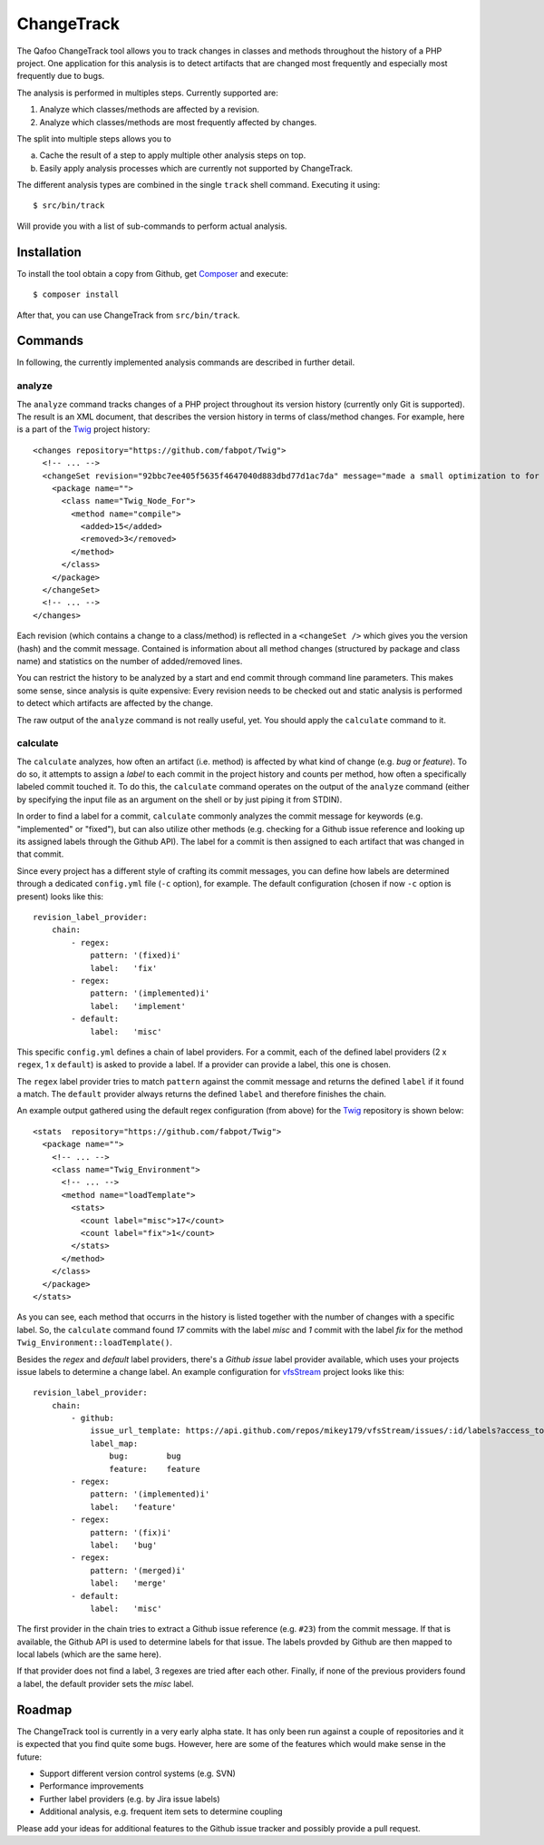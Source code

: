 ===========
ChangeTrack
===========

.. image::  https://travis-ci.org/Qafoo/changetrack.png
   :target: https://travis-ci.org/Qafoo/changetrack

.. image::  https://scrutinizer-ci.com/g/Qafoo/changetrack/badges/quality-score.png?s=15cd5a7c521b0e59db4c537ff8525381039cf013
   :target: https://scrutinizer-ci.com/g/Qafoo/changetrack/

The Qafoo ChangeTrack tool allows you to track changes in classes and methods
throughout the history of a PHP project. One application for this analysis is
to detect artifacts that are changed most frequently and especially most
frequently due to bugs.

The analysis is performed in multiples steps. Currently supported are:

1. Analyze which classes/methods are affected by a revision.
2. Analyze which classes/methods are most frequently affected by changes.

The split into multiple steps allows you to

a) Cache the result of a step to apply multiple other analysis steps on top.
b) Easily apply analysis processes which are currently not supported by
   ChangeTrack.

The different analysis types are combined in the single ``track`` shell
command. Executing it using::

    $ src/bin/track

Will provide you with a list of sub-commands to perform actual analysis.

------------
Installation
------------

To install the tool obtain a copy from Github, get Composer_ and execute::

    $ composer install

After that, you can use ChangeTrack from ``src/bin/track``.

--------
Commands
--------

In following, the currently implemented analysis commands are described in
further detail.

analyze
=======

The ``analyze`` command tracks changes of a PHP project throughout its version
history (currently only Git is supported). The result is an XML document, that
describes the version history in terms of class/method changes. For example,
here is a part of the Twig_ project history::

    <changes repository="https://github.com/fabpot/Twig">
      <!-- ... -->
      <changeSet revision="92bbc7ee405f5635f4647040d883dbd77d1ac7da" message="made a small optimization to for loop when no else clause exists&#10;git-svn-id: http://svn.twig-project.org/trunk@32 93ef8e89-cb99-4229-a87c-7fa0fa45744b&#10;">
        <package name="">
          <class name="Twig_Node_For">
            <method name="compile">
              <added>15</added>
              <removed>3</removed>
            </method>
          </class>
        </package>
      </changeSet>
      <!-- ... -->
    </changes>

Each revision (which contains a change to a class/method) is reflected in a
``<changeSet />`` which gives you the version (hash) and the commit message.
Contained is information about all method changes (structured by package and
class name) and statistics on the number of added/removed lines.

You can restrict the history to be analyzed by a start and end commit through
command line parameters. This makes some sense, since analysis is quite
expensive: Every revision needs to be checked out and static analysis is
performed to detect which artifacts are affected by the change.

The raw output of the ``analyze`` command is not really useful, yet. You should
apply the ``calculate`` command to it.

calculate
=========

The ``calculate`` analyzes, how often an artifact (i.e. method) is affected by
what kind of change (e.g. *bug* or *feature*). To do so, it attempts to assign
a *label* to each commit in the project history and counts per method, how
often a specifically labeled commit touched it. To do this, the ``calculate``
command operates on the output of the ``analyze`` command (either by specifying
the input file as an argument on the shell or by just piping it from STDIN).

In order to find a label for a commit, ``calculate`` commonly analyzes the
commit message for keywords (e.g. "implemented" or "fixed"), but can also
utilize other methods (e.g. checking for a Github issue reference and looking
up its assigned labels through the Github API). The label for a commit is then
assigned to each artifact that was changed in that commit.

Since every project has a different style of crafting its commit messages, you
can define how labels are determined through a dedicated ``config.yml`` file
(``-c`` option), for example. The default configuration (chosen if now ``-c``
option is present) looks like this::

    revision_label_provider:
        chain:
            - regex:
                pattern: '(fixed)i'
                label:   'fix'
            - regex:
                pattern: '(implemented)i'
                label:   'implement'
            - default:
                label:   'misc'

This specific ``config.yml`` defines a chain of label providers. For a commit,
each of the defined label providers (2 x ``regex``, 1 x ``default``) is asked
to provide a label. If a provider can provide a label, this one is chosen.

The ``regex`` label provider tries to match ``pattern`` against the commit
message and returns the defined ``label`` if it found a match. The ``default``
provider always returns the defined ``label`` and therefore finishes the chain.

An example output gathered using the default regex configuration (from
above) for the Twig__ repository is shown below::

    <stats  repository="https://github.com/fabpot/Twig">
      <package name="">
        <!-- ... -->
        <class name="Twig_Environment">
          <!-- ... -->
          <method name="loadTemplate">
            <stats>
              <count label="misc">17</count>
              <count label="fix">1</count>
            </stats>
          </method>
        </class>
      </package>
    </stats>

__ https://github.com/fabpot/Twig

As you can see, each method that occurrs in the history is listed together
with the number of changes with a specific label. So, the ``calculate`` command
found *17* commits with the label *misc* and *1* commit with the label *fix*
for the method ``Twig_Environment::loadTemplate()``.

Besides the *regex* and *default* label providers, there's a *Github issue*
label provider available, which uses your projects issue labels to determine a
change label. An example configuration for vfsStream_ project looks like
this::

    revision_label_provider:
        chain:
            - github:
                issue_url_template: https://api.github.com/repos/mikey179/vfsStream/issues/:id/labels?access_token=<github_oauth_token>
                label_map:
                    bug:        bug
                    feature:    feature
            - regex:
                pattern: '(implemented)i'
                label:   'feature'
            - regex:
                pattern: '(fix)i'
                label:   'bug'
            - regex:
                pattern: '(merged)i'
                label:   'merge'
            - default:
                label:   'misc'
   
The first provider in the chain tries to extract a Github issue reference (e.g.
``#23``) from the commit message. If that is available, the Github API is used
to determine labels for that issue. The labels provded by Github are then
mapped to local labels (which are the same here).

If that provider does not find a label, 3 regexes are tried after each other.
Finally, if none of the previous providers found a label, the default provider
sets the *misc* label.

-------
Roadmap
-------

The ChangeTrack tool is currently in a very early alpha state. It has only been
run against a couple of repositories and it is expected that you find quite
some bugs. However, here are some of the features which would make sense in the
future:

- Support different version control systems (e.g. SVN)
- Performance improvements
- Further label providers (e.g. by Jira issue labels)
- Additional analysis, e.g. frequent item sets to determine coupling

Please add your ideas for additional features to the Github issue tracker and
possibly provide a pull request.

..
   Local Variables:
   mode: rst
   fill-column: 79
   End: 
   vim: et syn=rst tw=79

.. _Composer: http://getcomposer.org/doc/00-intro.md
.. _Twig: https://github.com/fabpot/Twig
.. _vfsStream: https://github.com/mikey179/vfsStream
